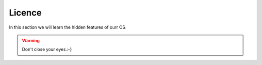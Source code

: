 Licence
=======

In this section we will learn the hidden features of ourr OS.

.. warning:: Don't close your eyes.:-}
